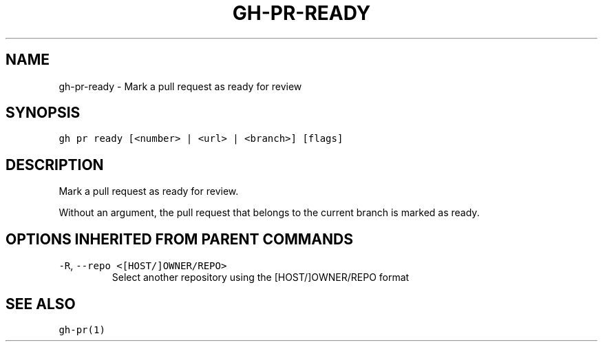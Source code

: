 .nh
.TH "GH-PR-READY" "1" "Jun 2022" "GitHub CLI 2.13.0" "GitHub CLI manual"

.SH NAME
.PP
gh-pr-ready - Mark a pull request as ready for review


.SH SYNOPSIS
.PP
\fB\fCgh pr ready [<number> | <url> | <branch>] [flags]\fR


.SH DESCRIPTION
.PP
Mark a pull request as ready for review.

.PP
Without an argument, the pull request that belongs to the current branch
is marked as ready.


.SH OPTIONS INHERITED FROM PARENT COMMANDS
.TP
\fB\fC-R\fR, \fB\fC--repo\fR \fB\fC<[HOST/]OWNER/REPO>\fR
Select another repository using the [HOST/]OWNER/REPO format


.SH SEE ALSO
.PP
\fB\fCgh-pr(1)\fR
